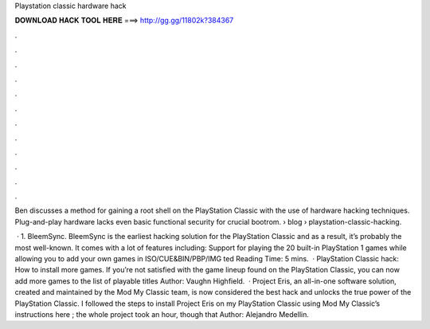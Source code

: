 Playstation classic hardware hack



𝐃𝐎𝐖𝐍𝐋𝐎𝐀𝐃 𝐇𝐀𝐂𝐊 𝐓𝐎𝐎𝐋 𝐇𝐄𝐑𝐄 ===> http://gg.gg/11802k?384367



.



.



.



.



.



.



.



.



.



.



.



.

Ben discusses a method for gaining a root shell on the PlayStation Classic with the use of hardware hacking techniques. Plug-and-play hardware lacks even basic functional security for crucial bootrom.  › blog › playstation-classic-hacking.

 · 1. BleemSync. BleemSync is the earliest hacking solution for the PlayStation Classic and as a result, it’s probably the most well-known. It comes with a lot of features including: Support for playing the 20 built-in PlayStation 1 games while allowing you to add your own games in ISO/CUE&BIN/PBP/IMG ted Reading Time: 5 mins.  · PlayStation Classic hack: How to install more games. If you’re not satisfied with the game lineup found on the PlayStation Classic, you can now add more games to the list of playable titles Author: Vaughn Highfield.  · Project Eris, an all-in-one software solution, created and maintained by the Mod My Classic team, is now considered the best hack and unlocks the true power of the PlayStation Classic. I followed the steps to install Project Eris on my PlayStation Classic using Mod My Classic’s instructions here ; the whole project took an hour, though that Author: Alejandro Medellin.
